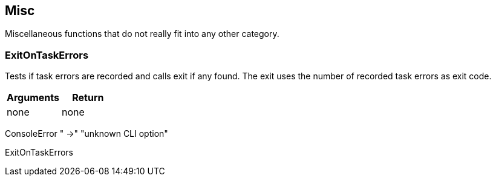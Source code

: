 //
// ============LICENSE_START=======================================================
// Copyright (C) 2018-2019 Sven van der Meer. All rights reserved.
// ================================================================================
// This file is licensed under the Creative Commons Attribution-ShareAlike 4.0 International Public License
// Full license text at https://creativecommons.org/licenses/by-sa/4.0/legalcode
// 
// SPDX-License-Identifier: CC-BY-SA-4.0
// ============LICENSE_END=========================================================
//
// @author Sven van der Meer (vdmeer.sven@mykolab.com)
//

== Misc

Miscellaneous functions that do not really fit into any other category.

=== ExitOnTaskErrors
Tests if task errors are recorded and calls exit if any found.
The exit uses the number of recorded task errors as exit code.

[frame=topbot, grid=rows, cols="d,d", options="header"]
|===
| Arguments
| Return
| none
| none
|===

[example]
====
ConsoleError "  ->" "unknown CLI option"

ExitOnTaskErrors
====

